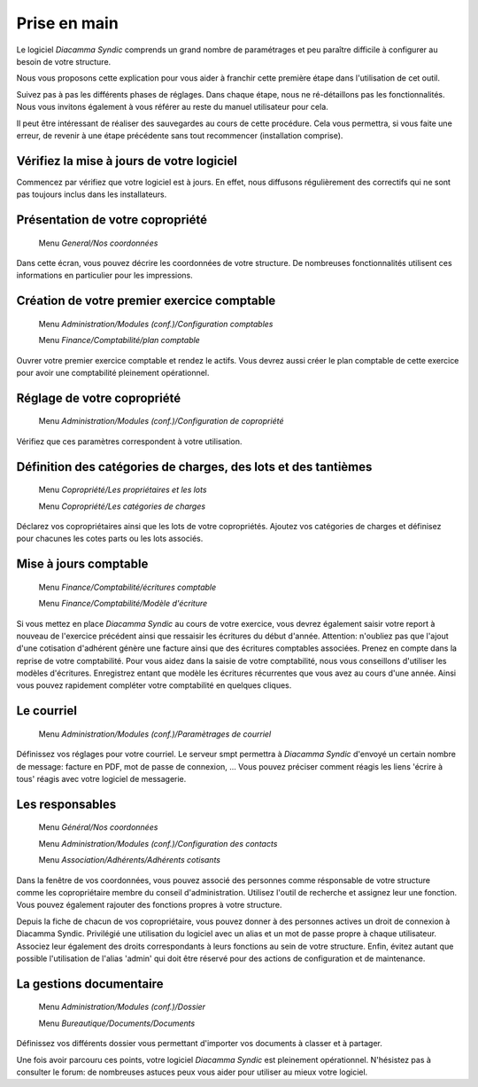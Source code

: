 Prise en main
=============

Le logiciel *Diacamma Syndic* comprends un grand nombre de paramétrages et peu paraître difficile à configurer au besoin de votre structure.

Nous vous proposons cette explication pour vous aider à franchir cette première étape dans l'utilisation de cet outil.

Suivez pas à pas les différents phases de réglages. Dans chaque étape, nous ne ré-détaillons pas les fonctionnalités. Nous vous invitons également à vous référer au reste du manuel utilisateur pour cela.

Il peut être intéressant de réaliser des sauvegardes au cours de cette procédure.
Cela vous permettra, si vous faite une erreur, de revenir à une étape précédente sans tout recommencer (installation comprise).

Vérifiez la mise à jours de votre logiciel
------------------------------------------

Commencez par vérifiez que votre logiciel est à jours.
En effet, nous diffusons régulièrement des correctifs qui ne sont pas toujours inclus dans les installateurs.

Présentation de votre copropriété
---------------------------------

	Menu *General/Nos coordonnées*

Dans cette écran, vous pouvez décrire les coordonnées de votre structure.
De nombreuses fonctionnalités utilisent ces informations en particulier pour les impressions.

Création de votre premier exercice comptable
--------------------------------------------

	Menu *Administration/Modules (conf.)/Configuration comptables*

	Menu *Finance/Comptabilité/plan comptable*

Ouvrer votre premier exercice comptable et rendez le actifs.
Vous devrez aussi créer le plan comptable de cette exercice pour avoir une comptabilité pleinement opérationnel.

Réglage de votre copropriété
----------------------------

	Menu *Administration/Modules (conf.)/Configuration de copropriété*

Vérifiez que ces paramètres correspondent à votre utilisation.

Définition des catégories de charges, des lots et des tantièmes
---------------------------------------------------------------

	Menu *Copropriété/Les propriétaires et les lots*

	Menu *Copropriété/Les catégories de charges*

Déclarez vos copropriétaires ainsi que les lots de votre copropriétés.
Ajoutez vos catégories de charges et définisez pour chacunes les cotes parts ou les lots associés.

Mise à jours comptable
----------------------

	Menu *Finance/Comptabilité/écritures comptable*

	Menu *Finance/Comptabilité/Modèle d'écriture*

Si vous mettez en place *Diacamma Syndic* au cours de votre exercice, vous devrez également saisir votre report à nouveau de l'exercice précédent ainsi que ressaisir les écritures du début d'année.
Attention: n'oubliez pas que l'ajout d'une cotisation d'adhérent génère une facture ainsi que des écritures comptables associées. Prenez en compte dans la reprise de votre comptabilité.
Pour vous aidez dans la saisie de votre comptabilité, nous vous conseillons d'utiliser les modèles d'écritures. Enregistrez entant que modèle les écritures récurrentes que vous avez au cours d'une année. Ainsi vous pouvez rapidement compléter votre comptabilité en quelques cliques.

Le courriel
-----------

	Menu *Administration/Modules (conf.)/Paramètrages de courriel*

Définissez vos réglages pour votre courriel.
Le serveur smpt permettra à *Diacamma Syndic* d'envoyé un certain nombre de message: facture en PDF, mot de passe de connexion, ...
Vous pouvez préciser comment réagis les liens 'écrire à tous' réagis avec votre logiciel de messagerie.

Les responsables
----------------

	Menu *Général/Nos coordonnées*

	Menu *Administration/Modules (conf.)/Configuration des contacts*

	Menu *Association/Adhérents/Adhérents cotisants*

Dans la fenêtre de vos coordonnées, vous pouvez associé des personnes comme résponsable de votre structure comme les copropriétaire membre du conseil d'administration.
Utilisez l'outil de recherche et assignez leur une fonction.
Vous pouvez également rajouter des fonctions propres à votre structure.

Depuis la fiche de chacun de vos copropriétaire, vous pouvez donner à des personnes actives un droit de connexion à Diacamma Syndic.
Privilégié une utilisation du logiciel avec un alias et un mot de passe propre à chaque utilisateur. Associez leur également des droits correspondants à leurs fonctions au sein de votre structure.
Enfin, évitez autant que possible l'utilisation de l'alias 'admin' qui doit être réservé pour des actions de configuration et de maintenance.

La gestions documentaire
------------------------

	Menu *Administration/Modules (conf.)/Dossier*

	Menu *Bureautique/Documents/Documents*

Définissez vos différents dossier vous permettant d'importer vos documents à classer et à partager.

Une fois avoir parcouru ces points, votre logiciel *Diacamma Syndic* est pleinement opérationnel.
N'hésistez pas à consulter le forum: de nombreuses astuces peux vous aider pour utiliser au mieux votre logiciel.